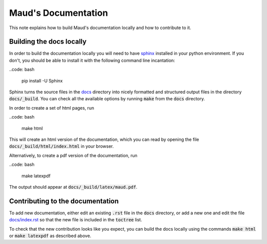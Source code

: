 ====================
Maud's Documentation
====================

This note explains how to build Maud's documentation locally and how to
contribute to it.

Building the docs locally
=========================

In order to build the documentation locally you will need to have `sphinx
<http://www.sphinx-doc.org/en/master/>`_ installed in your python
environment. If you don't, you should be able to install it with the following
command line incantation:

..code: bash

    pip install -U Sphinx

Sphinx turns the source files in the `docs
<https://github.com/biosustain/Maud/tree/master/docs>`_ directory into nicely
formatted and structured output files in the directory :code:`docs/_build`. You
can check all the available options by running :code:`make` from the
:code:`docs` directory.

In order to create a set of html pages, run

..code: bash

    make html

This will create an html version of the documentation, which you can read by
opening the file :code:`docs/_build/html/index.html` in your browser.

Alternatively, to create a pdf version of the documentation, run

..code: bash

    make latexpdf

The output should appear at :code:`docs/_build/latex/maud.pdf`.


Contributing to the documentation
=================================

To add new documentation, either edit an existing :code:`.rst` file in the
:code:`docs` directory, or add a new one and edit the file `docs/index.rst
<https://github.com/biosustain/Maud/blob/master/docs/index.rst>`_ so that the
new file is included in the :code:`toctree` list.

To check that the new contribution looks like you expect, you can build the
docs locally using the commands :code:`make html` or :code:`make latexpdf` as
described above.
